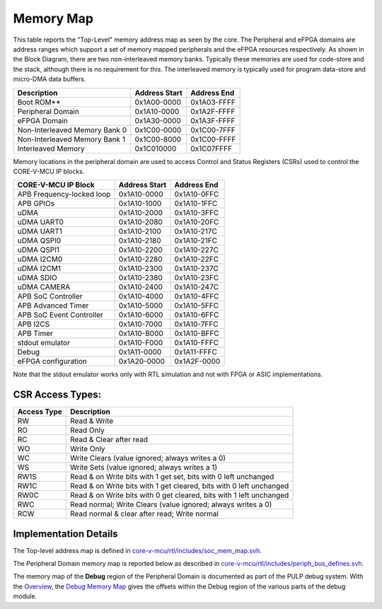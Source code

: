 ..
   Copyright (c) 2023 OpenHW Group

   SPDX-License-Identifier: Apache-2.0 WITH SHL-2.1

.. Level 1
   =======

   Level 2
   -------

   Level 3
   ~~~~~~~

   Level 4
   ^^^^^^^

.. _memory_map:

Memory Map
==========

This table reports the "Top-Level" memory address map as seen by the core.
The Peripheral and eFPGA domains are address ranges which support a set of memory mapped peripherals and the eFPGA resources respectively.
As shown in the Block Diagram, there are two non-interleaved memory banks.
Typically these memories are used for code-store and the stack, although there is no requirement for this.
The interleaved memory is typically used for program data-store and micro-DMA data buffers.

+-----------------------------------+--------------------+------------------+
| **Description**                   | **Address Start**  | **Address End**  |
+===================================+====================+==================+
|   Boot ROM**                      | 0x1A00-0000        | 0x1A03-FFFF      |
+-----------------------------------+--------------------+------------------+
|   Peripheral Domain               | 0x1A10-0000        | 0x1A2F-FFFF      |
+-----------------------------------+--------------------+------------------+
|   eFPGA Domain                    | 0x1A30-0000        | 0x1A3F-FFFF      |
+-----------------------------------+--------------------+------------------+
|   Non-Interleaved Memory Bank 0   | 0x1C00-0000        | 0x1C00-7FFF      |
+-----------------------------------+--------------------+------------------+
|   Non-Interleaved Memory Bank 1   | 0x1C00-8000        | 0x1C00-FFFF      |
+-----------------------------------+--------------------+------------------+
|   Interleaved Memory              | 0x1C010000         | 0x1C07FFFF       |
+-----------------------------------+--------------------+------------------+

Memory locations in the peripheral domain are used to access Control and Status Registers (CSRs) used to control the CORE-V-MCU IP blocks.

+-----------------------------+---------------------------+---------------------------+
| **CORE-V-MCU IP Block**     | **Address Start**         | **Address End**           |
+=============================+===========================+===========================+
|  APB Frequency-locked loop  | 0x1A10-0000               | 0x1A10-0FFC               |
+-----------------------------+---------------------------+---------------------------+
|  APB GPIOs                  | 0x1A10-1000               | 0x1A10-1FFC               |
+-----------------------------+---------------------------+---------------------------+
|  uDMA                       | 0x1A10-2000               | 0x1A10-3FFC               |
+-----------------------------+---------------------------+---------------------------+
|  uDMA UART0                 | 0x1A10-2080               | 0x1A10-20FC               |
+-----------------------------+---------------------------+---------------------------+
|  uDMA UART1                 | 0x1A10-2100               | 0x1A10-217C               |
+-----------------------------+---------------------------+---------------------------+
|  uDMA QSPI0                 | 0x1A10-2180               | 0x1A10-21FC               |
+-----------------------------+---------------------------+---------------------------+
|  uDMA QSPI1                 | 0x1A10-2200               | 0x1A10-227C               |
+-----------------------------+---------------------------+---------------------------+
|  uDMA I2CM0                 | 0x1A10-2280               | 0x1A10-22FC               |
+-----------------------------+---------------------------+---------------------------+
|  uDMA I2CM1                 | 0x1A10-2300               | 0x1A10-237C               |
+-----------------------------+---------------------------+---------------------------+
|  uDMA SDIO                  | 0x1A10-2380               | 0x1A10-23FC               |
+-----------------------------+---------------------------+---------------------------+
|  uDMA CAMERA                | 0x1A10-2400               | 0x1A10-247C               |
+-----------------------------+---------------------------+---------------------------+
|  APB SoC Controller         | 0x1A10-4000               | 0x1A10-4FFC               |
+-----------------------------+---------------------------+---------------------------+
|  APB Advanced Timer         | 0x1A10-5000               | 0x1A10-5FFC               |
+-----------------------------+---------------------------+---------------------------+
|  APB SoC Event Controller   | 0x1A10-6000               | 0x1A10-6FFC               |
+-----------------------------+---------------------------+---------------------------+
|  APB I2CS                   | 0x1A10-7000               | 0x1A10-7FFC               |
+-----------------------------+---------------------------+---------------------------+
|  APB Timer                  | 0x1A10-B000               | 0x1A10-BFFC               |
+-----------------------------+---------------------------+---------------------------+
|  stdout emulator            | 0x1A10-F000               | 0x1A10-FFFC               |
+-----------------------------+---------------------------+---------------------------+
|  Debug                      | 0x1A11-0000               | 0x1A11-FFFC               |
+-----------------------------+---------------------------+---------------------------+
|  eFPGA configuration        | 0x1A20-0000               | 0x1A2F-0000               |
+-----------------------------+---------------------------+---------------------------+

Note that the stdout emulator works only with RTL simulation and not with FPGA or ASIC implementations.


CSR Access Types:
-----------------

+-------------+---------------------------------------------------------------------+
| Access Type | Description                                                         |
+=============+=====================================================================+
| RW          | Read & Write                                                        |
+-------------+---------------------------------------------------------------------+
| RO          | Read Only                                                           |
+-------------+---------------------------------------------------------------------+
| RC          | Read & Clear after read                                             |
+-------------+---------------------------------------------------------------------+
| WO          | Write Only                                                          |
+-------------+---------------------------------------------------------------------+
| WC          | Write Clears (value ignored; always writes a 0)                     |
+-------------+---------------------------------------------------------------------+
| WS          | Write Sets (value ignored; always writes a 1)                       |
+-------------+---------------------------------------------------------------------+
| RW1S        | Read & on Write bits with 1 get set, bits with 0 left unchanged     |
+-------------+---------------------------------------------------------------------+
| RW1C        | Read & on Write bits with 1 get cleared, bits with 0 left unchanged |
+-------------+---------------------------------------------------------------------+
| RW0C        | Read & on Write bits with 0 get cleared, bits with 1 left unchanged |
+-------------+---------------------------------------------------------------------+
| RWC         | Read normal; Write Clears (value ignored; always writes a 0)        |
+-------------+---------------------------------------------------------------------+
| RCW         | Read normal & clear after read; Write normal                        |
+-------------+---------------------------------------------------------------------+

Implementation Details
----------------------
The Top-level address map is defined in
`core-v-mcu/rtl/includes/soc_mem_map.svh <https://github.com/openhwgroup/core-v-mcu/blob/master/rtl/includes/soc_mem_map.svh>`_.

The Peripheral Domain memory map is reported below as described in
`core-v-mcu/rtl/includes/periph_bus_defines.svh <https://github.com/openhwgroup/core-v-mcu/blob/master/rtl/includes/periph_bus_defines.svh>`_.

The memory map of the **Debug** region of the Peripheral Domain is documented as part of the PULP debug system.
With the
`Overview <https://github.com/pulp-platform/riscv-dbg/blob/master/doc/debug-system.md>`_,
the
`Debug Memory Map <https://github.com/pulp-platform/riscv-dbg/blob/master/doc/debug-system.md#debug-memory-map>`_
gives the offsets within the Debug region of the various parts of the debug module.

